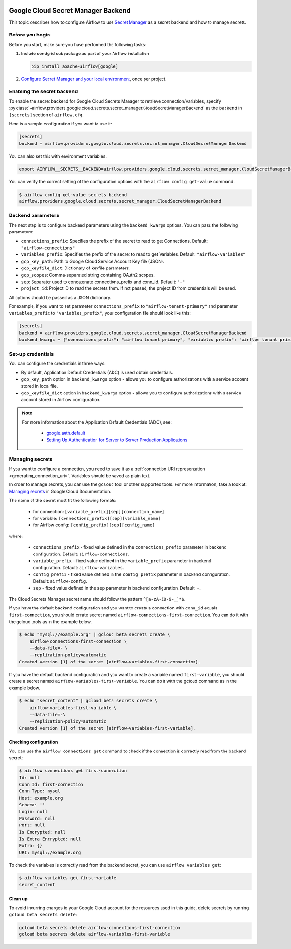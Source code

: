  .. Licensed to the Apache Software Foundation (ASF) under one
    or more contributor license agreements.  See the NOTICE file
    distributed with this work for additional information
    regarding copyright ownership.  The ASF licenses this file
    to you under the Apache License, Version 2.0 (the
    "License"); you may not use this file except in compliance
    with the License.  You may obtain a copy of the License at

 ..   http://www.apache.org/licenses/LICENSE-2.0

 .. Unless required by applicable law or agreed to in writing,
    software distributed under the License is distributed on an
    "AS IS" BASIS, WITHOUT WARRANTIES OR CONDITIONS OF ANY
    KIND, either express or implied.  See the License for the
    specific language governing permissions and limitations
    under the License.

.. _google_cloud_secret_manager_backend:

Google Cloud Secret Manager Backend
^^^^^^^^^^^^^^^^^^^^^^^^^^^^^^^^^^^

This topic describes how to configure Airflow to use `Secret Manager <https://cloud.google.com/secret-manager/docs>`__ as
a secret backend and how to manage secrets.

Before you begin
""""""""""""""""

Before you start, make sure you have performed the following tasks:

1.  Include sendgrid subpackage as part of your Airflow installation

    .. code-block:: bash

        pip install apache-airflow[google]

2. `Configure Secret Manager and your local environment <https://cloud.google.com/secret-manager/docs/configuring-secret-manager>`__, once per project.

Enabling the secret backend
"""""""""""""""""""""""""""

To enable the secret backend for Google Cloud Secrets Manager to retrieve connection/variables,
specify :py:class:`~airflow.providers.google.cloud.secrets.secret_manager.CloudSecretManagerBackend`
as the ``backend`` in  ``[secrets]`` section of ``airflow.cfg``.

Here is a sample configuration if you want to use it:

.. code-block:: ini

    [secrets]
    backend = airflow.providers.google.cloud.secrets.secret_manager.CloudSecretManagerBackend

You can also set this with environment variables.

.. code-block:: bash

    export AIRFLOW__SECRETS__BACKEND=airflow.providers.google.cloud.secrets.secret_manager.CloudSecretManagerBackend

You can verify the correct setting of the configuration options with the ``airflow config get-value`` command.

.. code-block:: console

    $ airflow config get-value secrets backend
    airflow.providers.google.cloud.secrets.secret_manager.CloudSecretManagerBackend

Backend parameters
""""""""""""""""""

The next step is to configure backend parameters using the ``backend_kwargs`` options. You can pass
the following parameters:

* ``connections_prefix``: Specifies the prefix of the secret to read to get Connections. Default: ``"airflow-connections"``
* ``variables_prefix``: Specifies the prefix of the secret to read to get Variables. Default: ``"airflow-variables"``
* ``gcp_key_path``: Path to Google Cloud Service Account Key file (JSON).
* ``gcp_keyfile_dict``: Dictionary of keyfile parameters.
* ``gcp_scopes``: Comma-separated string containing OAuth2 scopes.
* ``sep``: Separator used to concatenate connections_prefix and conn_id. Default: ``"-"``
* ``project_id``: Project ID to read the secrets from. If not passed, the project ID from credentials will be used.

All options should be passed as a JSON dictionary.

For example, if you want to set parameter ``connections_prefix`` to ``"airflow-tenant-primary"`` and parameter ``variables_prefix`` to ``"variables_prefix"``, your configuration file should look like this:

.. code-block:: ini

    [secrets]
    backend = airflow.providers.google.cloud.secrets.secret_manager.CloudSecretManagerBackend
    backend_kwargs = {"connections_prefix": "airflow-tenant-primary", "variables_prefix": "airflow-tenant-primary"}

Set-up credentials
""""""""""""""""""

You can configure the credentials in three ways:

* By default, Application Default Credentials (ADC) is used obtain credentials.
* ``gcp_key_path`` option in ``backend_kwargs`` option - allows you to configure authorizations with a service account stored in local file.
* ``gcp_keyfile_dict`` option in ``backend_kwargs`` option - allows you to configure authorizations with a service account stored in Airflow configuration.

.. note::

    For more information about the Application Default Credentials (ADC), see:

      * `google.auth.default <https://google-auth.readthedocs.io/en/latest/reference/google.auth.html#google.auth.default>`__
      * `Setting Up Authentication for Server to Server Production Applications <https://cloud.google.com/docs/authentication/production>`__

Managing secrets
""""""""""""""""

If you want to configure a connection, you need to save it as a :ref:`connection URI representation <generating_connection_uri>`.
Variables should be saved as plain text.

In order to manage secrets, you can use the ``gcloud`` tool or other supported tools. For more information, take a look at:
`Managing secrets <https://cloud.google.com/secret-manager/docs/creating-and-accessing-secrets>`__ in Google Cloud Documentation.

The name of the secret must fit the following formats:

 * for connection: ``[variable_prefix][sep][connection_name]``
 * for variable: ``[connections_prefix][sep][variable_name]``
 * for Airflow config: ``[config_prefix][sep][config_name]``

where:

 * ``connections_prefix`` - fixed value defined in the ``connections_prefix`` parameter in backend configuration. Default: ``airflow-connections``.
 * ``variable_prefix`` - fixed value defined in the ``variable_prefix`` parameter in backend configuration. Default: ``airflow-variables``.
 * ``config_prefix`` - fixed value defined in the ``config_prefix`` parameter in backend configuration. Default: ``airflow-config``.
 * ``sep`` - fixed value defined in the ``sep`` parameter in backend configuration. Default: ``-``.

The Cloud Secrets Manager secret name should follow the pattern ``^[a-zA-Z0-9-_]*$``.

If you have the default backend configuration and you want to create a connection with ``conn_id``
equals ``first-connection``, you should create secret named ``airflow-connections-first-connection``.
You can do it with the gcloud tools as in the example below.

.. code-block:: bash

    $ echo "mysql://example.org" | gcloud beta secrets create \
        airflow-connections-first-connection \
        --data-file=- \
        --replication-policy=automatic
    Created version [1] of the secret [airflow-variables-first-connection].

If you have the default backend configuration and you want to create a variable named ``first-variable``,
you should create a secret named ``airflow-variables-first-variable``. You can do it with the gcloud
command as in the example below.

.. code-block:: bash

    $ echo "secret_content" | gcloud beta secrets create \
        airflow-variables-first-variable \
        --data-file=-\
        --replication-policy=automatic
    Created version [1] of the secret [airflow-variables-first-variable].

Checking configuration
======================

You can use the ``airflow connections get`` command to check if the connection is correctly read from the backend secret:

.. code-block:: console

    $ airflow connections get first-connection
    Id: null
    Conn Id: first-connection
    Conn Type: mysql
    Host: example.org
    Schema: ''
    Login: null
    Password: null
    Port: null
    Is Encrypted: null
    Is Extra Encrypted: null
    Extra: {}
    URI: mysql://example.org

To check the variables is correctly read from the backend secret, you can use ``airflow variables get``:

.. code-block:: console

    $ airflow variables get first-variable
    secret_content

Clean up
========

To avoid incurring charges to your Google Cloud account for the resources used in this guide,
delete secrets by running ``gcloud beta secrets delete``:

.. code-block:: bash

    gcloud beta secrets delete airflow-connections-first-connection
    gcloud beta secrets delete airflow-variables-first-variable
